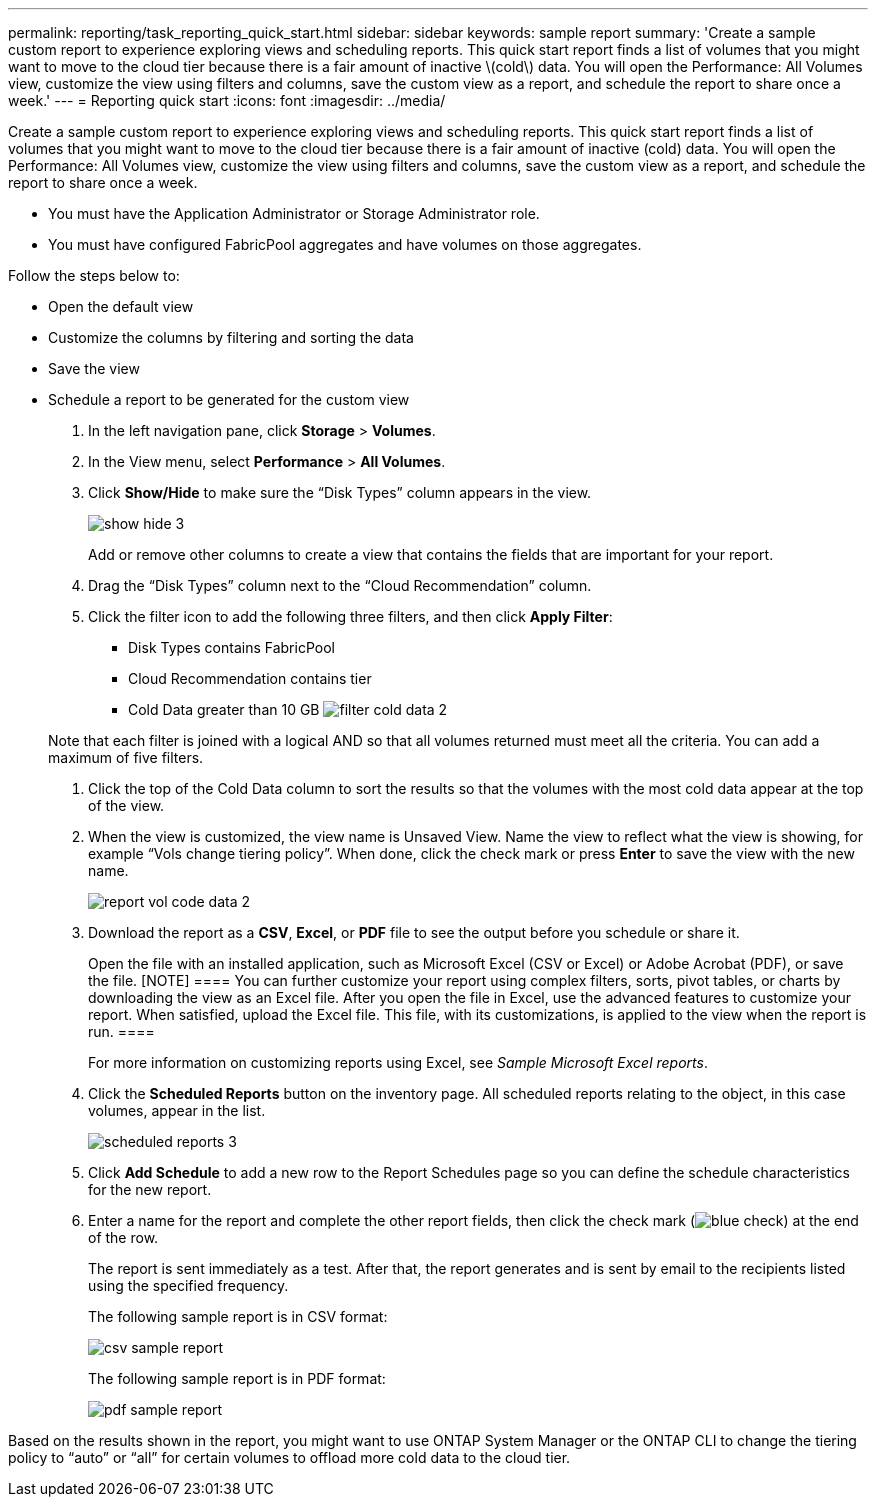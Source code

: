 ---
permalink: reporting/task_reporting_quick_start.html
sidebar: sidebar
keywords: sample report
summary: 'Create a sample custom report to experience exploring views and scheduling reports. This quick start report finds a list of volumes that you might want to move to the cloud tier because there is a fair amount of inactive \(cold\) data. You will open the Performance: All Volumes view, customize the view using filters and columns, save the custom view as a report, and schedule the report to share once a week.'
---
= Reporting quick start
:icons: font
:imagesdir: ../media/

[.lead]
Create a sample custom report to experience exploring views and scheduling reports. This quick start report finds a list of volumes that you might want to move to the cloud tier because there is a fair amount of inactive (cold) data. You will open the Performance: All Volumes view, customize the view using filters and columns, save the custom view as a report, and schedule the report to share once a week.

* You must have the Application Administrator or Storage Administrator role.
* You must have configured FabricPool aggregates and have volumes on those aggregates.

Follow the steps below to:

* Open the default view
* Customize the columns by filtering and sorting the data
* Save the view
* Schedule a report to be generated for the custom view

. In the left navigation pane, click *Storage* > *Volumes*.
. In the View menu, select *Performance* > *All Volumes*.
. Click *Show/Hide* to make sure the "`Disk Types`" column appears in the view.
+
image::../media/show_hide_3.png[]
+
Add or remove other columns to create a view that contains the fields that are important for your report.

. Drag the "`Disk Types`" column next to the "`Cloud Recommendation`" column.
. Click the filter icon to add the following three filters, and then click *Apply Filter*:
 ** Disk Types contains FabricPool
 ** Cloud Recommendation contains tier
 ** Cold Data greater than 10 GB
image:../media/filter_cold_data_2.png[]

+
Note that each filter is joined with a logical AND so that all volumes returned must meet all the criteria. You can add a maximum of five filters.
. Click the top of the Cold Data column to sort the results so that the volumes with the most cold data appear at the top of the view.
. When the view is customized, the view name is Unsaved View. Name the view to reflect what the view is showing, for example "`Vols change tiering policy`". When done, click the check mark or press *Enter* to save the view with the new name.
+
image::../media/report_vol_code_data_2.png[]

. Download the report as a *CSV*, *Excel*, or *PDF* file to see the output before you schedule or share it.
+
Open the file with an installed application, such as Microsoft Excel (CSV or Excel) or Adobe Acrobat (PDF), or save the file.
    [NOTE]
    ====
    You can further customize your report using complex filters, sorts, pivot tables, or charts by downloading the view as an Excel file. After you open the file in Excel, use the advanced features to customize your report. When satisfied, upload the Excel file. This file, with its customizations, is applied to the view when the report is run.
    ====
+
For more information on customizing reports using Excel, see _Sample Microsoft Excel reports_.

. Click the *Scheduled Reports* button on the inventory page. All scheduled reports relating to the object, in this case volumes, appear in the list.
+
image::../media/scheduled_reports_3.gif[]

. Click *Add Schedule* to add a new row to the Report Schedules page so you can define the schedule characteristics for the new report.
. Enter a name for the report and complete the other report fields, then click the check mark (image:../media/blue_check.gif[]) at the end of the row.
+
The report is sent immediately as a test. After that, the report generates and is sent by email to the recipients listed using the specified frequency.
+
The following sample report is in CSV format:
+
image::../media/csv_sample_report.gif[]
+
The following sample report is in PDF format:
+
image::../media/pdf_sample_report.gif[]

Based on the results shown in the report, you might want to use ONTAP System Manager or the ONTAP CLI to change the tiering policy to "`auto`" or "`all`" for certain volumes to offload more cold data to the cloud tier.
